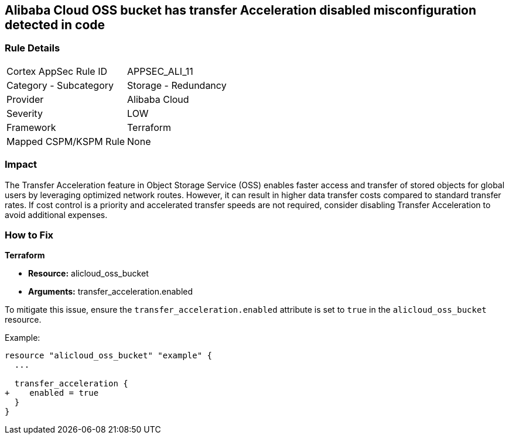 == Alibaba Cloud OSS bucket has transfer Acceleration disabled misconfiguration detected in code


=== Rule Details

[cols="1,2"]
|===
|Cortex AppSec Rule ID |APPSEC_ALI_11
|Category - Subcategory |Storage - Redundancy
|Provider |Alibaba Cloud
|Severity |LOW
|Framework |Terraform
|Mapped CSPM/KSPM Rule |None
|===
 



=== Impact
The Transfer Acceleration feature in Object Storage Service (OSS) enables faster access and transfer of stored objects for global users by leveraging optimized network routes. However, it can result in higher data transfer costs compared to standard transfer rates. If cost control is a priority and accelerated transfer speeds are not required, consider disabling Transfer Acceleration to avoid additional expenses.

=== How to Fix


*Terraform* 

* *Resource:* alicloud_oss_bucket
* *Arguments:* transfer_acceleration.enabled

To mitigate this issue, ensure the `transfer_acceleration.enabled` attribute is set to `true` in the `alicloud_oss_bucket` resource.

Example:

[source,go]
----
resource "alicloud_oss_bucket" "example" {
  ...

  transfer_acceleration {
+    enabled = true
  }
}
----
